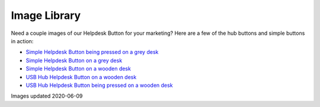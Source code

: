Image Library
================================

Need a couple images of our Helpdesk Button for your marketing? Here are a few of the hub buttons and simple buttons in action:

- `Simple Helpdesk Button being pressed on a grey desk <https://helpdeskbuttons.com/wp-content/uploads/2020/06/hdbSimplePressed.jpg>`_
- `Simple Helpdesk Button on a grey desk <https://helpdeskbuttons.com/wp-content/uploads/2020/06/helpdeskSimple.jpg>`_
- `Simple Helpdesk Button on a wooden desk <https://helpdeskbuttons.com/wp-content/uploads/2020/06/hdbSimpledesk.jpg>`_
- `USB Hub Helpdesk Button on a wooden desk <https://helpdeskbuttons.com/wp-content/uploads/2020/06/hdbHub.jpg>`_
- `USB Hub Helpdesk Button being pressed on a wooden desk <https://helpdeskbuttons.com/wp-content/uploads/2020/06/hdbHubPressed.jpg>`_


Images updated 2020-06-09
